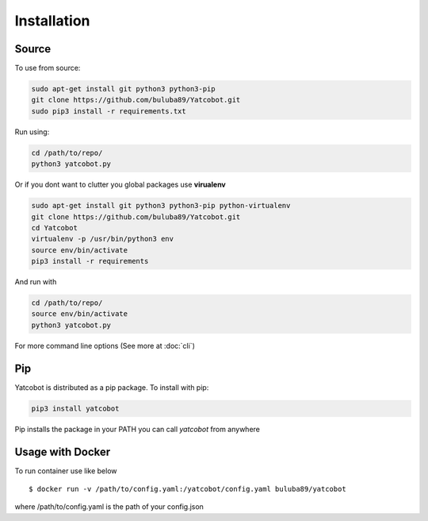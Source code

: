 ============
Installation
============


Source
===========

To use from source:

.. code-block:: bash

    sudo apt-get install git python3 python3-pip
    git clone https://github.com/buluba89/Yatcobot.git
    sudo pip3 install -r requirements.txt

Run using:

.. code-block:: bash

    cd /path/to/repo/
    python3 yatcobot.py


Or if you dont want to clutter you global packages use **virualenv**


.. code-block:: bash

    sudo apt-get install git python3 python3-pip python-virtualenv
    git clone https://github.com/buluba89/Yatcobot.git
    cd Yatcobot
    virtualenv -p /usr/bin/python3 env
    source env/bin/activate
    pip3 install -r requirements


And run with

.. code-block:: bash

    cd /path/to/repo/
    source env/bin/activate
    python3 yatcobot.py


For more command line options (See more at :doc:`cli`)


Pip
===

Yatcobot is distributed as a pip package. To install with pip:

.. code-block:: bash
    
    pip3 install yatcobot

Pip installs the package in your PATH you can call *yatcobot* from anywhere



Usage with Docker
=================

To run container use like below

::

    $ docker run -v /path/to/config.yaml:/yatcobot/config.yaml buluba89/yatcobot

where /path/to/config.yaml is the path of your config.json